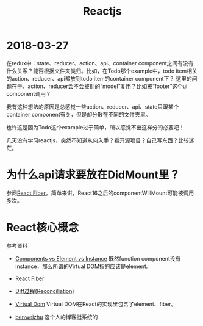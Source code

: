 #+TITLE: Reactjs

* 2018-03-27
  在redux中：state、reducer、action、api、container component之间有没有什么关系？能否根据文件夹类归。比如，在Todo那个example中，todo item相关的action、reducer、api都放到todo item的container component下？
  这里的问题在于，action、reducer会不会被别的“model”复用？比如被“footer”这个ui component调用？
  
  我有这种想法的原因是总感觉一些action、reducer、api、state只跟某个container component有关，但是却分散在不同的文件夹里。
  
  也许这是因为Todo这个example过于简单，所以感觉不出这样分的必要吧！

  
  几天没有学习reactjs，突然不知道从何入手？看开源项目？自己写东西？比较迷茫。

* 为什么api请求要放在DidMount里？
  参阅[[https://zhuanlan.zhihu.com/p/26027085][React Fiber]]。简单来讲，React16之后的componentWillMount可能被调用多次。


* React核心概念
  参考资料
  - [[https://reactjs.org/blog/2015/12/18/react-components-elements-and-instances.html][Components vs Element vs Instance]]
    既然function component没有instance，那么所谓的Virtual DOM指的应该是element。

  - [[https://zhuanlan.zhihu.com/p/26027085][React Fiber]]

  - [[https://reactjs.org/docs/reconciliation.html][Diff过程(Reconciliation)]]

  - [[https://reactjs.org/docs/faq-internals.html][Virtual Dom]]
    Virtual DOM在React的实现里包含了element、fiber。

  - [[http://benweizhu.github.io/blog/2018/04/27/deep-thinking-in-react-8/][benweizhu]] 这个人的博客挺系统的
